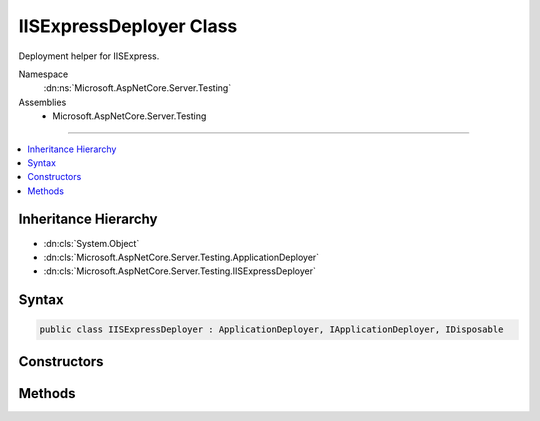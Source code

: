 

IISExpressDeployer Class
========================






Deployment helper for IISExpress.


Namespace
    :dn:ns:`Microsoft.AspNetCore.Server.Testing`
Assemblies
    * Microsoft.AspNetCore.Server.Testing

----

.. contents::
   :local:



Inheritance Hierarchy
---------------------


* :dn:cls:`System.Object`
* :dn:cls:`Microsoft.AspNetCore.Server.Testing.ApplicationDeployer`
* :dn:cls:`Microsoft.AspNetCore.Server.Testing.IISExpressDeployer`








Syntax
------

.. code-block:: csharp

    public class IISExpressDeployer : ApplicationDeployer, IApplicationDeployer, IDisposable








.. dn:class:: Microsoft.AspNetCore.Server.Testing.IISExpressDeployer
    :hidden:

.. dn:class:: Microsoft.AspNetCore.Server.Testing.IISExpressDeployer

Constructors
------------

.. dn:class:: Microsoft.AspNetCore.Server.Testing.IISExpressDeployer
    :noindex:
    :hidden:

    
    .. dn:constructor:: Microsoft.AspNetCore.Server.Testing.IISExpressDeployer.IISExpressDeployer(Microsoft.AspNetCore.Server.Testing.DeploymentParameters, Microsoft.Extensions.Logging.ILogger)
    
        
    
        
        :type deploymentParameters: Microsoft.AspNetCore.Server.Testing.DeploymentParameters
    
        
        :type logger: Microsoft.Extensions.Logging.ILogger
    
        
        .. code-block:: csharp
    
            public IISExpressDeployer(DeploymentParameters deploymentParameters, ILogger logger)
    

Methods
-------

.. dn:class:: Microsoft.AspNetCore.Server.Testing.IISExpressDeployer
    :noindex:
    :hidden:

    
    .. dn:method:: Microsoft.AspNetCore.Server.Testing.IISExpressDeployer.Deploy()
    
        
        :rtype: Microsoft.AspNetCore.Server.Testing.DeploymentResult
    
        
        .. code-block:: csharp
    
            public override DeploymentResult Deploy()
    
    .. dn:method:: Microsoft.AspNetCore.Server.Testing.IISExpressDeployer.Dispose()
    
        
    
        
        .. code-block:: csharp
    
            public override void Dispose()
    

